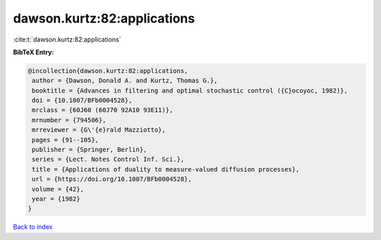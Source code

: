 dawson.kurtz:82:applications
============================

:cite:t:`dawson.kurtz:82:applications`

**BibTeX Entry:**

.. code-block:: bibtex

   @incollection{dawson.kurtz:82:applications,
    author = {Dawson, Donald A. and Kurtz, Thomas G.},
    booktitle = {Advances in filtering and optimal stochastic control ({C}ocoyoc, 1982)},
    doi = {10.1007/BFb0004528},
    mrclass = {60J60 (60J70 92A10 93E11)},
    mrnumber = {794506},
    mrreviewer = {G\'{e}rald Mazziotto},
    pages = {91--105},
    publisher = {Springer, Berlin},
    series = {Lect. Notes Control Inf. Sci.},
    title = {Applications of duality to measure-valued diffusion processes},
    url = {https://doi.org/10.1007/BFb0004528},
    volume = {42},
    year = {1982}
   }

`Back to index <../By-Cite-Keys.rst>`_
